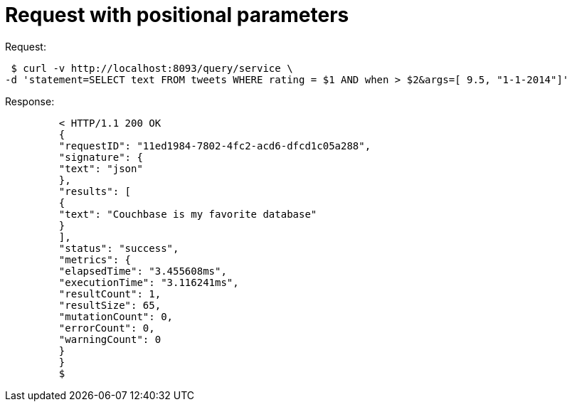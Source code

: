 = Request with positional parameters
:page-type: concept

.Request:
  $ curl -v http://localhost:8093/query/service \
 -d 'statement=SELECT text FROM tweets WHERE rating = $1 AND when > $2&args=[ 9.5, "1-1-2014"]'

.Response:
----
         < HTTP/1.1 200 OK
         {
         "requestID": "11ed1984-7802-4fc2-acd6-dfcd1c05a288",
         "signature": {
         "text": "json"
         },
         "results": [
         {
         "text": "Couchbase is my favorite database"
         }
         ],
         "status": "success",
         "metrics": {
         "elapsedTime": "3.455608ms",
         "executionTime": "3.116241ms",
         "resultCount": 1,
         "resultSize": 65,
         "mutationCount": 0,
         "errorCount": 0,
         "warningCount": 0
         }
         }
         $
----
